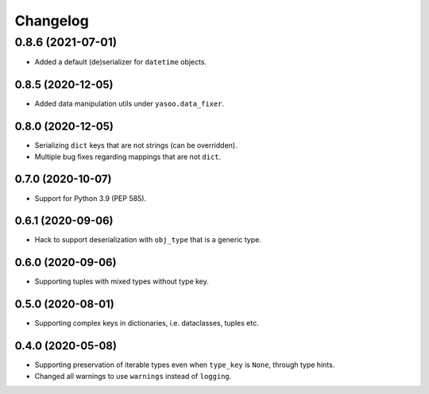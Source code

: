 Changelog
=========
0.8.6 (2021-07-01)
___________________
- Added a default (de)serializer for ``datetime`` objects.

0.8.5 (2020-12-05)
-------------------
- Added data manipulation utils under ``yasoo.data_fixer``.

0.8.0 (2020-12-05)
-------------------
- Serializing ``dict`` keys that are not strings (can be overridden).
- Multiple bug fixes regarding mappings that are not ``dict``.

0.7.0 (2020-10-07)
-------------------
- Support for Python 3.9 (PEP 585).

0.6.1 (2020-09-06)
-------------------
- Hack to support deserialization with ``obj_type`` that is a generic type.

0.6.0 (2020-09-06)
-------------------
- Supporting tuples with mixed types without type key.

0.5.0 (2020-08-01)
-------------------
- Supporting complex keys in dictionaries, i.e. dataclasses, tuples etc.

0.4.0 (2020-05-08)
-------------------
- Supporting preservation of iterable types even when ``type_key`` is ``None``, through type hints.
- Changed all warnings to use ``warnings`` instead of ``logging``.

